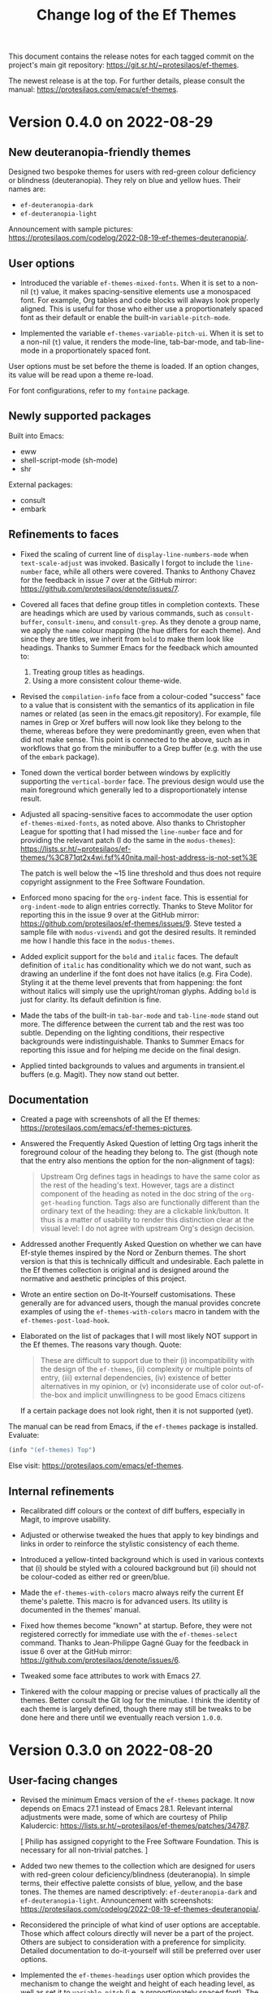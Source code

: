 #+title: Change log of the Ef Themes
#+author: Protesilaos Stavrou
#+email: info@protesilaos.com
#+options: ':nil toc:nil num:nil author:nil email:nil

This document contains the release notes for each tagged commit on the
project's main git repository: <https://git.sr.ht/~protesilaos/ef-themes>.

The newest release is at the top.  For further details, please consult
the manual: <https://protesilaos.com/emacs/ef-themes>.

* Version 0.4.0 on 2022-08-29
:PROPERTIES:
:CUSTOM_ID: h:cc22cc5a-d787-4335-abf0-aa45cef92721
:END:

** New deuteranopia-friendly themes
:PROPERTIES:
:CUSTOM_ID: h:f94f8637-73c8-4e43-bc70-c17c42e76ad6
:END:

Designed two bespoke themes for users with red-green colour deficiency
or blindness (deuteranopia).  They rely on blue and yellow hues.  Their
names are:

+ ~ef-deuteranopia-dark~
+ ~ef-deuteranopia-light~

Announcement with sample pictures:
<https://protesilaos.com/codelog/2022-08-19-ef-themes-deuteranopia/>.

** User options
:PROPERTIES:
:CUSTOM_ID: h:3dc43b00-843b-4827-b7cd-f381de619433
:END:

+ Introduced the variable ~ef-themes-mixed-fonts~.  When it is set to a
  non-nil (=t=) value, it makes spacing-sensitive elements use a
  monospaced font.  For example, Org tables and code blocks will always
  look properly aligned.  This is useful for those who either use a
  proportionately spaced font as their default or enable the built-in
  ~variable-pitch-mode~.

+ Implemented the variable ~ef-themes-variable-pitch-ui~.  When it is
  set to a non-nil (=t=) value, it renders the mode-line, tab-bar-mode,
  and tab-line-mode in a proportionately spaced font.

User options must be set before the theme is loaded.  If an option
changes, its value will be read upon a theme re-load.

For font configurations, refer to my =fontaine= package.

** Newly supported packages
:PROPERTIES:
:CUSTOM_ID: h:c1d351ca-1802-44b1-b43f-f9d5f7ba95d9
:END:

Built into Emacs:

+ eww
+ shell-script-mode (sh-mode)
+ shr

External packages:

+ consult
+ embark

** Refinements to faces
:PROPERTIES:
:CUSTOM_ID: h:582dea7b-454a-4500-871b-4ec45e875274
:END:

+ Fixed the scaling of current line of ~display-line-numbers-mode~ when
  ~text-scale-adjust~ was invoked.  Basically I forgot to include the
  ~line-number~ face, while all others were covered.  Thanks to Anthony
  Chavez for the feedback in issue 7 over at the GitHub mirror:
  <https://github.com/protesilaos/denote/issues/7>.

+ Covered all faces that define group titles in completion contexts.
  These are headings which are used by various commands, such as
  ~consult-buffer~, ~consult-imenu~, and ~consult-grep~.  As they denote
  a group name, we apply the =name= colour mapping (the hue differs for
  each theme).  And since they are titles, we inherit from ~bold~ to
  make them look like headings.  Thanks to Summer Emacs for the feedback
  which amounted to:

  1. Treating group titles as headings.
  2. Using a more consistent colour theme-wide.

+ Revised the ~compilation-info~ face from a colour-coded "success" face
  to a value that is consistent with the semantics of its application in
  file names or related (as seen in the emacs.git repository).  For
  example, file names in Grep or Xref buffers will now look like they
  belong to the theme, whereas before they were predominantly green,
  even when that did not make sense.  This point is connected to the
  above, such as in workflows that go from the minibuffer to a Grep
  buffer (e.g. with the use of the =embark= package).

+ Toned down the vertical border between windows by explicitly
  supporting the ~vertical-border~ face.  The previous design would use
  the main foreground which generally led to a disproportionately
  intense result.

+ Adjusted all spacing-sensitive faces to accommodate the user option
  ~ef-themes-mixed-fonts~, as noted above.  Also thanks to Christopher
  League for spotting that I had missed the ~line-number~ face and for
  providing the relevant patch (I do the same in the =modus-themes=):
  https://lists.sr.ht/~protesilaos/ef-themes/%3C871qt2x4wi.fsf%40nita.mail-host-address-is-not-set%3E

  The patch is well below the ~15 line threshold and thus does not
  require copyright assignment to the Free Software Foundation.

+ Enforced mono spacing for the ~org-indent~ face.  This is essential
  for ~org-indent-mode~ to align entries correctly.  Thanks to Steve
  Molitor for reporting this in the issue 9 over at the GitHub mirror:
  <https://github.com/protesilaos/ef-themes/issues/9>.  Steve tested a
  sample file with ~modus-vivendi~ and got the desired results.  It
  reminded me how I handle this face in the =modus-themes=.

+ Added explicit support for the ~bold~ and ~italic~ faces.  The default
  definition of ~italic~ has conditionality which we do not want, such
  as drawing an underline if the font does not have italics (e.g. Fira
  Code).  Styling it at the theme level prevents that from happening:
  the font without italics will simply use the upright/roman glyphs.
  Adding ~bold~ is just for clarity.  Its default definition is fine.

+ Made the tabs of the built-in ~tab-bar-mode~ and ~tab-line-mode~ stand
  out more.  The difference between the current tab and the rest was too
  subtle.  Depending on the lighting conditions, their respective
  backgrounds were indistinguishable.  Thanks to Summer Emacs for
  reporting this issue and for helping me decide on the final design.

+ Applied tinted backgrounds to values and arguments in transient.el
  buffers (e.g. Magit).  They now stand out better.

** Documentation
:PROPERTIES:
:CUSTOM_ID: h:5549f628-390d-478c-b8d3-a0b068f3f1e0
:END:

+ Created a page with screenshots of all the Ef themes:
  <https://protesilaos.com/emacs/ef-themes-pictures>.

+ Answered the Frequently Asked Question of letting Org tags inherit the
  foreground colour of the heading they belong to.  The gist (though
  note that the entry also mentions the option for the non-alignment of
  tags):

  #+begin_quote
  Upstream Org defines tags in headings to have the same color as the rest
  of the heading's text.  However, tags are a distinct component of the
  heading as noted in the doc string of the ~org-get-heading~ function.
  Tags also are functionally different than the ordinary text of the
  heading: they are a clickable link/button.  It thus is a matter of
  usability to render this distinction clear at the visual level: I do not
  agree with upstream Org's design decision.
  #+end_quote

+ Addressed another Frequently Asked Question on whether we can have
  Ef-style themes inspired by the Nord or Zenburn themes.  The short
  version is that this is technically difficult and undesirable.  Each
  palette in the Ef themes collection is original and is designed around
  the normative and aesthetic principles of this project.

+ Wrote an entire section on Do-It-Yourself customisations.  These
  generally are for advanced users, though the manual provides concrete
  examples of using the ~ef-themes-with-colors~ macro in tandem with the
  ~ef-themes-post-load-hook~.

+ Elaborated on the list of packages that I will most likely NOT support
  in the Ef themes.  The reasons vary though.  Quote:

  #+begin_quote
  These are difficult to support due to their (i) incompatibility with
  the design of the =ef-themes=, (ii) complexity or multiple points of
  entry, (iii) external dependencies, (iv) existence of better
  alternatives in my opinion, or (v) inconsiderate use of color
  out-of-the-box and implicit unwillingness to be good Emacs citizens
  #+end_quote

  If a certain package does not look right, then it is not supported
  (yet).

The manual can be read from Emacs, if the =ef-themes= package is
installed.  Evaluate:

#+begin_src emacs-lisp
(info "(ef-themes) Top")
#+end_src

Else visit: <https://protesilaos.com/emacs/ef-themes>.

** Internal refinements
:PROPERTIES:
:CUSTOM_ID: h:4013a8aa-d2ff-45a1-95db-edd140e31cb1
:END:

+ Recalibrated diff colours or the context of diff buffers, especially
  in Magit, to improve usability.

+ Adjusted or otherwise tweaked the hues that apply to key bindings and
  links in order to reinforce the stylistic consistency of each theme.

+ Introduced a yellow-tinted background which is used in various
  contexts that (i) should be styled with a coloured background but (ii)
  should not be colour-coded as either red or green/blue.

+ Made the ~ef-themes-with-colors~ macro always reify the current Ef
  theme's palette.  This macro is for advanced users.  Its utility is
  documented in the themes' manual.

+ Fixed how themes become "known" at startup.  Before, they were not
  registered correctly for immediate use with the ~ef-themes-select~
  command.  Thanks to Jean-Philippe Gagné Guay for the feedback in issue
  6 over at the GitHub mirror: <https://github.com/protesilaos/denote/issues/6>.

+ Tweaked some face attributes to work with Emacs 27.

+ Tinkered with the colour mapping or precise values of practically all
  the themes.  Better consult the Git log for the minutiae.  I think the
  identity of each theme is largely defined, though there may still be
  tweaks to be done here and there until we eventually reach version
  =1.0.0=.

* Version 0.3.0 on 2022-08-20
:PROPERTIES:
:CUSTOM_ID: h:f91c2c29-cc5b-4cf3-a322-f3a286a17e8c
:END:

** User-facing changes
:PROPERTIES:
:CUSTOM_ID: h:691f108f-7a92-47a9-a3a3-89c31916d8c8
:END:

+ Revised the minimum Emacs version of the =ef-themes= package.  It now
  depends on Emacs 27.1 instead of Emacs 28.1.  Relevant internal
  adjustments were made, some of which are courtesy of Philip
  Kaludercic: <https://lists.sr.ht/~protesilaos/ef-themes/patches/34787>.

  [ Philip has assigned copyright to the Free Software Foundation.  This
    is necessary for all non-trivial patches. ]

+ Added two new themes to the collection which are designed for users
  with red-green colour deficiency/blindness (deuteranopia).  In simple
  terms, their effective palette consists of blue, yellow, and the base
  tones.  The themes are named descriptively: ~ef-deuteranopia-dark~ and
  ~ef-deuteranopia-light~.  Announcement with screenshots:
  <https://protesilaos.com/codelog/2022-08-19-ef-themes-deuteranopia/>.

+ Reconsidered the principle of what kind of user options are
  acceptable.  Those which affect colours directly will never be a part
  of the project.  Others are subject to consideration with a preference
  for simplicity.  Detailed documentation to do-it-yourself will still
  be preferred over user options.

+ Implemented the ~ef-themes-headings~ user option which provides the
  mechanism to change the weight and height of each heading level, as
  well as set it to ~variable-pitch~ (i.e. a proportionately spaced
  font).  The doc string of that variable or the relevant entry in the
  manual explain the particularities and provided code samples.

  To accommodate this variable, the default style of all headings has
  been revised to remove the added height they once had.  Users who
  preferred the previous style must add the following to their
  configuration BEFORE the code that actually loads the theme (e.g. a
  ~load-theme~ call):

  #+begin_src emacs-lisp
  ;; Restore height of each heading level to its previous value.
  (setq ef-themes-headings
        '((0 . (1.9))
          (1 . (1.8))
          (2 . (1.7))
          (3 . (1.6))
          (4 . (1.5))
          (5 . (1.4))
          (6 . (1.3))
          (7 . (1.2))
          (t . (1.1))))

  ;; First set the above configuration, then load the theme (changes to
  ;; user options require a theme re-load).
  (load-theme 'ef-summer :no-confirm)
  #+end_src

+ Introduced the command ~ef-themes-toggle~ and the companion user
  option ~ef-themes-to-toggle~.  To use the command, one must first set
  their two preferred Ef themes, such as with this:

  #+begin_src emacs-lisp
  (setq ef-themes-to-toggle '(ef-summer ef-winter))
  #+end_src

  The names of all the themes are included in the ~ef-themes-collection~
  variable.  Though recall that the commands ~ef-themes-select~ and
  ~ef-themes-load-random~ still use the entire collection (read their
  doc strings or consult the manual).

+ Fixed how themes are made available at startup.  Before, there was a
  mistake to how items were registered as "known" and were thus not
  recognised by our commands, even though the standard ~load-theme~
  worked as expected.  Thanks to Iris Garcia for reporting the problem
  in issue 2 on the GitHub mirror:
  <https://github.com/protesilaos/ef-themes/issues/2>.  It was
  propagated to users as version 0.2.1 of the =ef-themes=.

+ Added support for these packages:

  - chart
  - doom-modeline (tentative)
  - info
  - org-habit
  - rcirc
  - smerge

  Thanks to Spike-Leung for reminding me about ~org-habit~ in issue 5
  over at the GitHub mirror:
  <https://github.com/protesilaos/ef-themes/issues/5>.

  [ Remember that if a package looks awfully out of place, it is not
    support (yet). ]

+ Expanded and/or clarified the manual, including an answer to the
  question of what "Ef" means:

  #+begin_quote
  "Ef" is a Greek word (ευ), commonly used as a prefix to denote that
  something is good, nice, and/or easy.  For example, eftopia (ευτοπία)
  is the opposite of dystopia (δυστοπία): a good place as opposed to a
  bad place.
  #+end_quote

+ Helped Adam Sherwood figure out why zsh-autosuggestions did not look
  right.  In short: this has nothing to do with Emacs.  Try to avoid
  termcolor{0,7,8,15} as a default.  Prefer the remaining nominal accent
  colours, as every theme is more likely to work with those, whereas,
  say, termcolor0 ("black") will not be legible with dark themes.  This
  was done in issue 3 on the GitHub mirror:
  <https://github.com/protesilaos/ef-themes/issues/3>.

** Internal refinements
:PROPERTIES:
:CUSTOM_ID: h:bf3fcbee-9057-497a-8258-2ef8029a3459
:END:

+ Recalibrated lots of colour values and mappings across several themes.
  The changes are small and help with the internal consistency of each
  theme.  Consult the Git commit log for the minutiae.

+ The internal faces for headings are now done with a ~dotimes~ call on
  ~custom-declare-face~ instead of a bespoke macro.  Thanks to Philip
  Kaludercic for the patch:
  <https://lists.sr.ht/~protesilaos/ef-themes/patches/34791>.

+ Applied ~file-equal-p~ for the registration of the themes in the
  relevant path.  Doing so is generally more resilient than ~equal~ and
  might avoid an unexpected edge case in the future.  Thanks to Philip
  Kaludercic for the patch:
  <https://lists.sr.ht/~protesilaos/ef-themes/patches/34789>.

+ Opted for ={if,when}-let*= over ={if,when}-let=.  The former do not
  support the obsolete single-binding syntax, and make clear that both
  macros operate more like ~let*~ than ~let~ by evaluating and binding
  variables sequentially.  Thanks to Philip Kaludercic for the patch:
  <https://lists.sr.ht/~protesilaos/ef-themes/patches/34787>.

** Acknowledgement for the first version of the project
:PROPERTIES:
:CUSTOM_ID: h:f7b55da3-a848-463c-ab71-aa044ee7a8dd
:END:

Thanks to user Summer Emacs whose feedback helped define the identity of
the ~ef-summer~ theme.  Summer's comments pertained to the need to
increase the occurence of yellow as the theme used to be predominantly
magenta and purple.  I thus implemented the revised colour mapping and
made the relevant adjustments.  Without Summer's comments, ~ef-summer~
wouldn't have been as pretty.

* Version 0.2.0 on 2022-08-18
:PROPERTIES:
:CUSTOM_ID: h:1e875631-853a-4bd1-9a33-ff4e51fe7614
:END:

[ Added after the fact on 2022-08-20 ]

No release notes were produced at the time.  This version included
various stylistic refinements and added commands for (i) loading a theme
and (ii) previewing a theme's colour palette.

The commands which load a theme call the =ef-themes-post-load-hook=.
Advanced and/or do-it-yourself users may have a use for it.  The manual
will eventually provide specific code samples.

* Version 0.1.0 on 2022-08-17
:PROPERTIES:
:CUSTOM_ID: h:fb284e98-ec9c-434d-9e9a-1773300d2fb6
:END:

[ Added after the fact on 2022-08-20 ]

There were no release notes for it.  It established the foundations of
the project: the main macros, the character of each theme, etc.  Check
the Git commit log for more.
